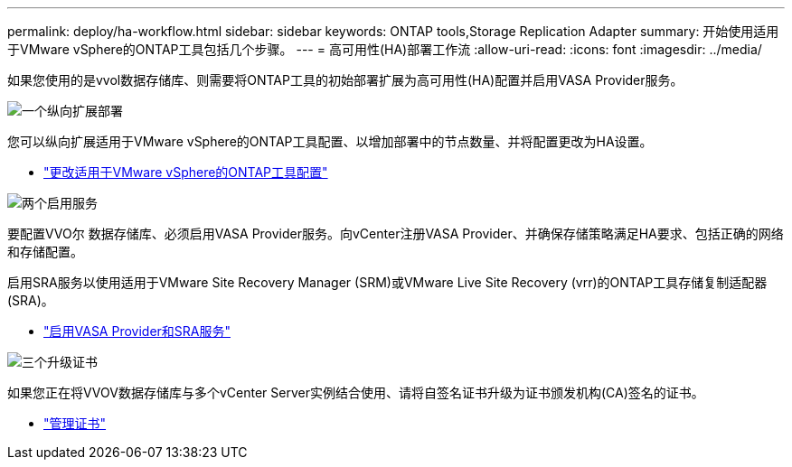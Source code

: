 ---
permalink: deploy/ha-workflow.html 
sidebar: sidebar 
keywords: ONTAP tools,Storage Replication Adapter 
summary: 开始使用适用于VMware vSphere的ONTAP工具包括几个步骤。 
---
= 高可用性(HA)部署工作流
:allow-uri-read: 
:icons: font
:imagesdir: ../media/


[role="lead"]
如果您使用的是vvol数据存储库、则需要将ONTAP工具的初始部署扩展为高可用性(HA)配置并启用VASA Provider服务。

.image:https://raw.githubusercontent.com/NetAppDocs/common/main/media/number-1.png["一个"]纵向扩展部署
[role="quick-margin-para"]
您可以纵向扩展适用于VMware vSphere的ONTAP工具配置、以增加部署中的节点数量、并将配置更改为HA设置。

[role="quick-margin-list"]
* link:../manage/edit-appliance-settings.html["更改适用于VMware vSphere的ONTAP工具配置"]


.image:https://raw.githubusercontent.com/NetAppDocs/common/main/media/number-2.png["两个"]启用服务
[role="quick-margin-para"]
要配置VVO尔 数据存储库、必须启用VASA Provider服务。向vCenter注册VASA Provider、并确保存储策略满足HA要求、包括正确的网络和存储配置。

[role="quick-margin-para"]
启用SRA服务以使用适用于VMware Site Recovery Manager (SRM)或VMware Live Site Recovery (vrr)的ONTAP工具存储复制适配器(SRA)。

[role="quick-margin-list"]
* link:../manage/enable-services.html["启用VASA Provider和SRA服务"]


.image:https://raw.githubusercontent.com/NetAppDocs/common/main/media/number-3.png["三个"]升级证书
[role="quick-margin-para"]
如果您正在将VVOV数据存储库与多个vCenter Server实例结合使用、请将自签名证书升级为证书颁发机构(CA)签名的证书。

[role="quick-margin-list"]
* link:../manage/certificate-manage.html["管理证书"]

